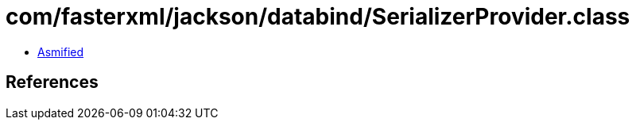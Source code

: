 = com/fasterxml/jackson/databind/SerializerProvider.class

 - link:SerializerProvider-asmified.java[Asmified]

== References

